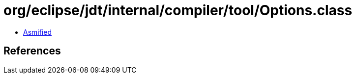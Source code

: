 = org/eclipse/jdt/internal/compiler/tool/Options.class

 - link:Options-asmified.java[Asmified]

== References

